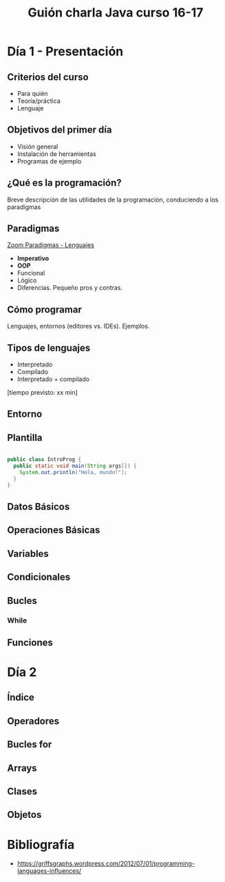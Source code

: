 #+TITLE: Guión charla Java curso 16-17

* Día 1 - Presentación
** Criterios del curso
- Para quién
- Teoría/práctica
- Lenguaje
** Objetivos del primer día
- Visión general
- Instalación de herramientas
- Programas de ejemplo
** ¿Qué es la programación? 
Breve descripción de las utilidades de la programación, conduciendo a los paradigmas
** Paradigmas 
[[http://zoom.it/6rJp][Zoom Paradigmas - Lenguajes]]
[[./img/programming-paradigms_label2.png]]
- *Imperativo*
- *OOP*
- Funcional
- Lógico
- Diferencias. Pequeño pros y contras.
** Cómo programar
   Lenguajes, entornos (editores vs. IDEs). Ejemplos.
** Tipos de lenguajes
- Interpretado
- Compilado
- Interpretado + compilado

[tiempo previsto: xx min]
** Entorno
** Plantilla
#+BEGIN_SRC java

public class IntroProg {
  public static void main(String args[]) {
    System.out.println("Hola, mundo!");
  }
}

#+END_SRC
** Datos Básicos
** Operaciones Básicas
** Variables
** Condicionales
** Bucles
*** While
** Funciones
* Día 2
** Índice
** Operadores
** Bucles for
** Arrays
** Clases
** Objetos
* Bibliografía

- https://griffsgraphs.wordpress.com/2012/07/01/programming-languages-influences/
